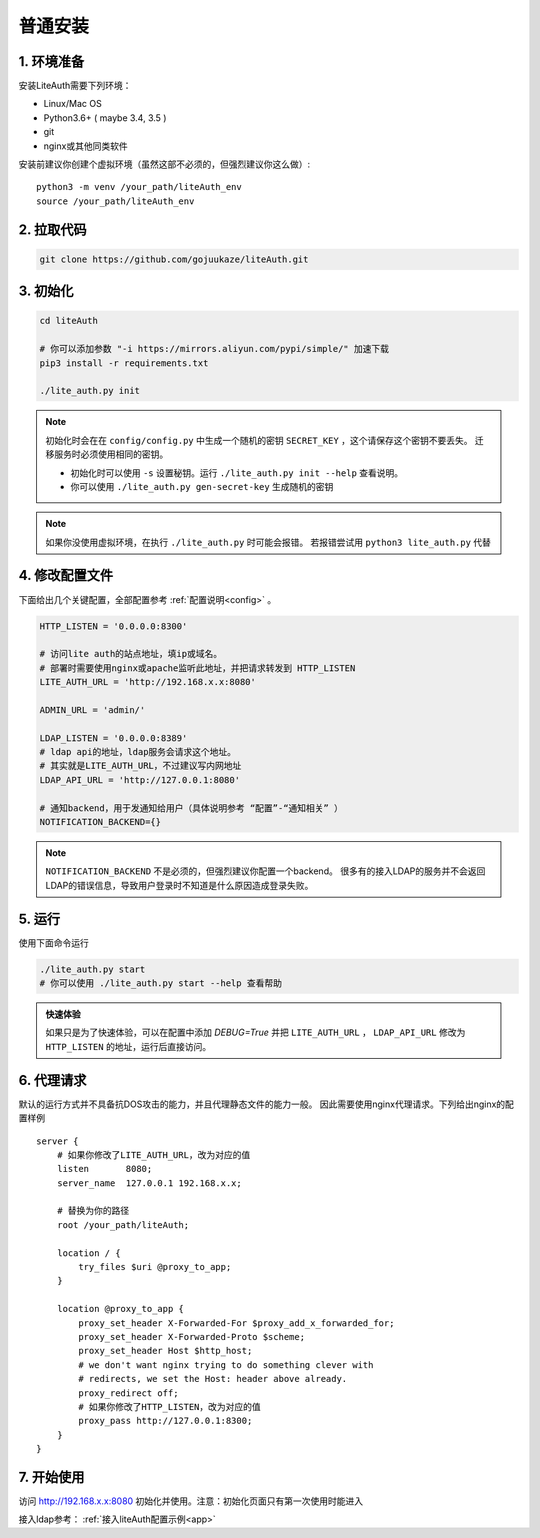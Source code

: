*********************
普通安装
*********************

1. 环境准备
==============

安装LiteAuth需要下列环境：

* Linux/Mac OS
* Python3.6+ ( maybe 3.4, 3.5 )
* git
* nginx或其他同类软件

安装前建议你创建个虚拟环境（虽然这部不必须的，但强烈建议你这么做）::
   
   python3 -m venv /your_path/liteAuth_env
   source /your_path/liteAuth_env


2. 拉取代码
==============

.. code-block::

   git clone https://github.com/gojuukaze/liteAuth.git

3. 初始化
================

.. code-block:: 

   cd liteAuth

   # 你可以添加参数 "-i https://mirrors.aliyun.com/pypi/simple/" 加速下载
   pip3 install -r requirements.txt

   ./lite_auth.py init

.. note::

   初始化时会在在 ``config/config.py`` 中生成一个随机的密钥 ``SECRET_KEY`` ，这个请保存这个密钥不要丢失。
   迁移服务时必须使用相同的密钥。 

   * 初始化时可以使用 ``-s`` 设置秘钥。运行 ``./lite_auth.py init --help`` 查看说明。
   * 你可以使用 ``./lite_auth.py gen-secret-key`` 生成随机的密钥

.. note::
   
   如果你没使用虚拟环境，在执行 ``./lite_auth.py`` 时可能会报错。
   若报错尝试用 ``python3 lite_auth.py`` 代替

4. 修改配置文件
=================

下面给出几个关键配置，全部配置参考 :ref:`配置说明<config>` 。 

.. code-block:: python

   HTTP_LISTEN = '0.0.0.0:8300'

   # 访问lite auth的站点地址，填ip或域名。
   # 部署时需要使用nginx或apache监听此地址，并把请求转发到 HTTP_LISTEN
   LITE_AUTH_URL = 'http://192.168.x.x:8080'

   ADMIN_URL = 'admin/'

   LDAP_LISTEN = '0.0.0.0:8389'
   # ldap api的地址，ldap服务会请求这个地址。
   # 其实就是LITE_AUTH_URL，不过建议写内网地址
   LDAP_API_URL = 'http://127.0.0.1:8080'

   # 通知backend，用于发通知给用户（具体说明参考 “配置”-“通知相关” ）
   NOTIFICATION_BACKEND={}

.. note::

   ``NOTIFICATION_BACKEND`` 不是必须的，但强烈建议你配置一个backend。
   很多有的接入LDAP的服务并不会返回LDAP的错误信息，导致用户登录时不知道是什么原因造成登录失败。


5. 运行
============

使用下面命令运行

.. code-block::

   ./lite_auth.py start
   # 你可以使用 ./lite_auth.py start --help 查看帮助

.. admonition:: 快速体验

   如果只是为了快速体验，可以在配置中添加 `DEBUG=True` 
   并把 ``LITE_AUTH_URL`` ， ``LDAP_API_URL`` 修改为 ``HTTP_LISTEN`` 的地址，运行后直接访问。


.. _nginx_config:

6. 代理请求
================

默认的运行方式并不具备抗DOS攻击的能力，并且代理静态文件的能力一般。
因此需要使用nginx代理请求。下列给出nginx的配置样例 ::

    server {
        # 如果你修改了LITE_AUTH_URL，改为对应的值
        listen       8080;
        server_name  127.0.0.1 192.168.x.x;

        # 替换为你的路径
        root /your_path/liteAuth;
        
        location / {
            try_files $uri @proxy_to_app;
        }
    
        location @proxy_to_app {
            proxy_set_header X-Forwarded-For $proxy_add_x_forwarded_for;
            proxy_set_header X-Forwarded-Proto $scheme;
            proxy_set_header Host $http_host;
            # we don't want nginx trying to do something clever with
            # redirects, we set the Host: header above already.
            proxy_redirect off;
            # 如果你修改了HTTP_LISTEN，改为对应的值
            proxy_pass http://127.0.0.1:8300;
        }
    }


7. 开始使用
==============

访问 http://192.168.x.x:8080 初始化并使用。注意：初始化页面只有第一次使用时能进入

接入ldap参考： :ref:`接入liteAuth配置示例<app>`

